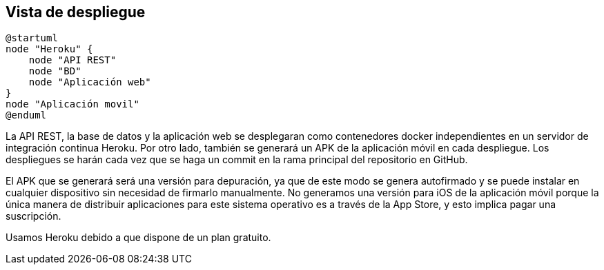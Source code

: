[[section-deployment-view]]


== Vista de despliegue

[plantuml,"Diagrama de despliegue",png]
----
@startuml
node "Heroku" {
    node "API REST"
    node "BD"
    node "Aplicación web" 
}
node "Aplicación movil"
@enduml
----

La API REST, la base de datos y la aplicación web se desplegaran como contenedores docker independientes en un servidor de integración continua Heroku. Por otro lado, también se generará un APK de la aplicación móvil en cada despliegue. Los despliegues se harán cada vez que se haga un commit en la rama principal del repositorio en GitHub. 

El APK que se generará será una versión para depuración, ya que de este modo se genera autofirmado y se puede instalar en cualquier dispositivo sin necesidad de firmarlo manualmente. No generamos una versión para iOS de la aplicación móvil porque la única manera de distribuir aplicaciones para este sistema operativo es a través de la App Store, y esto implica pagar una suscripción.

Usamos Heroku debido a que dispone de un plan gratuito. 
